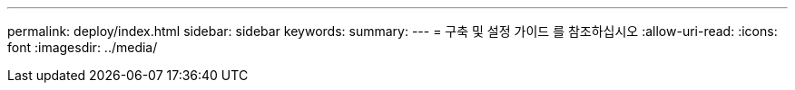 ---
permalink: deploy/index.html 
sidebar: sidebar 
keywords:  
summary:  
---
= 구축 및 설정 가이드 를 참조하십시오
:allow-uri-read: 
:icons: font
:imagesdir: ../media/


